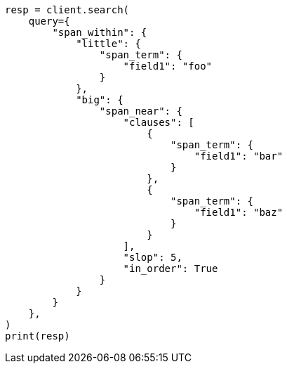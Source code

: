 // This file is autogenerated, DO NOT EDIT
// query-dsl/span-within-query.asciidoc:11

[source, python]
----
resp = client.search(
    query={
        "span_within": {
            "little": {
                "span_term": {
                    "field1": "foo"
                }
            },
            "big": {
                "span_near": {
                    "clauses": [
                        {
                            "span_term": {
                                "field1": "bar"
                            }
                        },
                        {
                            "span_term": {
                                "field1": "baz"
                            }
                        }
                    ],
                    "slop": 5,
                    "in_order": True
                }
            }
        }
    },
)
print(resp)
----
